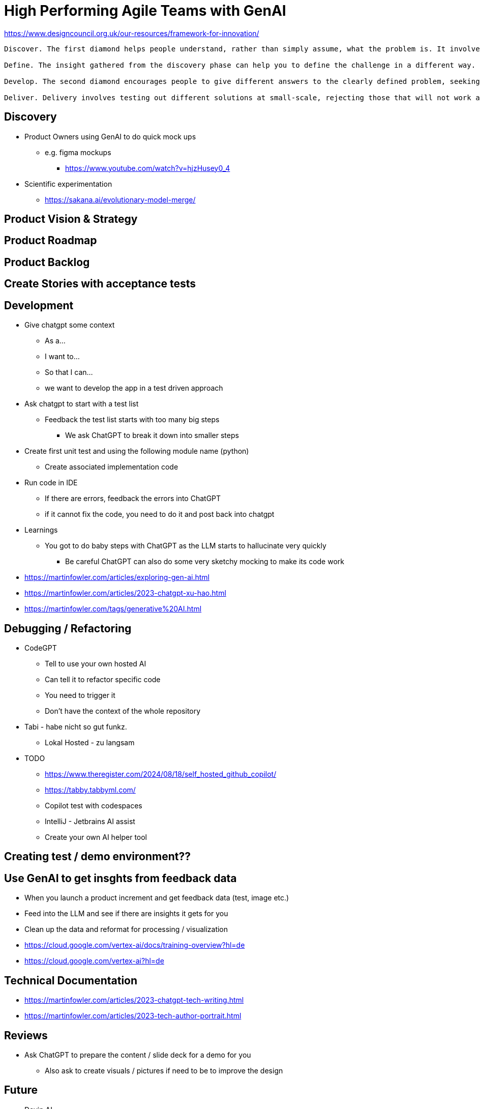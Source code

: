 = High Performing Agile Teams with GenAI

https://www.designcouncil.org.uk/our-resources/framework-for-innovation/
----
Discover. The first diamond helps people understand, rather than simply assume, what the problem is. It involves speaking to and spending time with people who are affected by the issues.

Define. The insight gathered from the discovery phase can help you to define the challenge in a different way.

Develop. The second diamond encourages people to give different answers to the clearly defined problem, seeking inspiration from elsewhere and co-designing with a range of different people.  

Deliver. Delivery involves testing out different solutions at small-scale, rejecting those that will not work and improving the ones that will.
----

== Discovery
* Product Owners using GenAI to do quick mock ups
** e.g. figma mockups
*** https://www.youtube.com/watch?v=hjzHusey0_4

* Scientific experimentation
** https://sakana.ai/evolutionary-model-merge/

== Product Vision & Strategy

== Product Roadmap

== Product Backlog

== Create Stories with acceptance tests

== Development

* Give chatgpt some context
** As a...
** I want to...
** So that I can...
** we want to develop the app in a test driven approach
* Ask chatgpt to start with a test list
** Feedback the test list starts with too many big steps
*** We ask ChatGPT to break it down into smaller steps
* Create first unit test and using the following module name (python)
** Create associated implementation code
* Run code in IDE
** If there are errors, feedback the errors into ChatGPT
** if it cannot fix the code, you need to do it and post back into chatgpt
* Learnings
** You got to do baby steps with ChatGPT as the LLM starts to hallucinate very quickly
*** Be careful ChatGPT can also do some very sketchy mocking to make its code work

* https://martinfowler.com/articles/exploring-gen-ai.html
* https://martinfowler.com/articles/2023-chatgpt-xu-hao.html
* https://martinfowler.com/tags/generative%20AI.html

== Debugging / Refactoring
* CodeGPT
** Tell to use your own hosted AI
** Can tell it to refactor specific code
** You need to trigger it
** Don't have the context of the whole repository
* Tabi - habe nicht so gut funkz.
** Lokal Hosted - zu langsam

* TODO
** https://www.theregister.com/2024/08/18/self_hosted_github_copilot/
** https://tabby.tabbyml.com/
** Copilot test with codespaces
** IntelliJ - Jetbrains AI assist
** Create your own AI helper tool

== Creating test / demo environment??

== Use GenAI to get insghts from feedback data
* When you launch a product increment and get feedback data (test, image etc.)
* Feed into the LLM and see if there are insights it gets for you
* Clean up the data and reformat for processing / visualization
* https://cloud.google.com/vertex-ai/docs/training-overview?hl=de
* https://cloud.google.com/vertex-ai?hl=de


== Technical Documentation
* https://martinfowler.com/articles/2023-chatgpt-tech-writing.html
* https://martinfowler.com/articles/2023-tech-author-portrait.html

== Reviews
* Ask ChatGPT to prepare the content / slide deck for a demo for you
** Also ask to create visuals / pictures if need to be to improve the design

== Future
* Devin.AI
** AI developer that builds, measures, learns
* LLM's doing science
** https://sakana.ai/evolutionary-model-merge/
* LLM's are not creative
** It's a tool not a human replacement yet
* We haven't reached AGI yet
